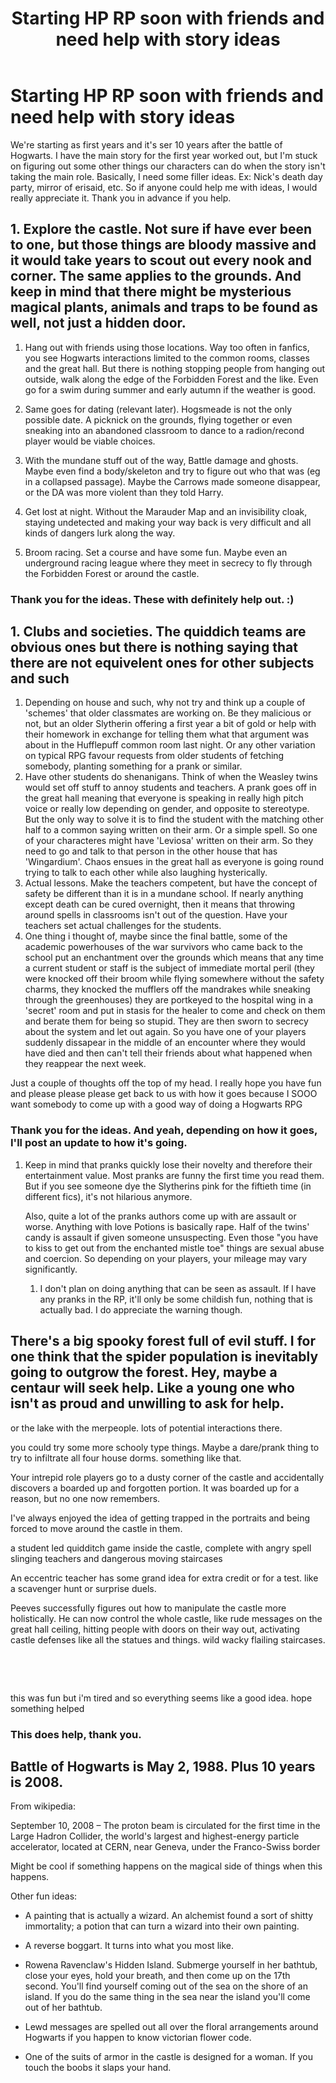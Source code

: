 #+TITLE: Starting HP RP soon with friends and need help with story ideas

* Starting HP RP soon with friends and need help with story ideas
:PROPERTIES:
:Author: Bluesimmer
:Score: 3
:DateUnix: 1570121194.0
:DateShort: 2019-Oct-03
:END:
We're starting as first years and it's ser 10 years after the battle of Hogwarts. I have the main story for the first year worked out, but I'm stuck on figuring out some other things our characters can do when the story isn't taking the main role. Basically, I need some filler ideas. Ex: Nick's death day party, mirror of erisaid, etc. So if anyone could help me with ideas, I would really appreciate it. Thank you in advance if you help.


** 1. Explore the castle. Not sure if have ever been to one, but those things are bloody massive and it would take years to scout out every nook and corner. The same applies to the grounds. And keep in mind that there might be mysterious magical plants, animals and traps to be found as well, not just a hidden door.

2. Hang out with friends using those locations. Way too often in fanfics, you see Hogwarts interactions limited to the common rooms, classes and the great hall. But there is nothing stopping people from hanging out outside, walk along the edge of the Forbidden Forest and the like. Even go for a swim during summer and early autumn if the weather is good.

3. Same goes for dating (relevant later). Hogsmeade is not the only possible date. A picknick on the grounds, flying together or even sneaking into an abandoned classroom to dance to a radion/recond player would be viable choices.

4. With the mundane stuff out of the way, Battle damage and ghosts. Maybe even find a body/skeleton and try to figure out who that was (eg in a collapsed passage). Maybe the Carrows made someone disappear, or the DA was more violent than they told Harry.

5. Get lost at night. Without the Marauder Map and an invisibility cloak, staying undetected and making your way back is very difficult and all kinds of dangers lurk along the way.

6. Broom racing. Set a course and have some fun. Maybe even an underground racing league where they meet in secrecy to fly through the Forbidden Forest or around the castle.
:PROPERTIES:
:Author: Hellstrike
:Score: 3
:DateUnix: 1570125623.0
:DateShort: 2019-Oct-03
:END:

*** Thank you for the ideas. These with definitely help out. :)
:PROPERTIES:
:Author: Bluesimmer
:Score: 1
:DateUnix: 1570125871.0
:DateShort: 2019-Oct-03
:END:


** 1. Clubs and societies. The quiddich teams are obvious ones but there is nothing saying that there are not equivelent ones for other subjects and such
2. Depending on house and such, why not try and think up a couple of 'schemes' that older classmates are working on. Be they malicious or not, but an older Slytherin offering a first year a bit of gold or help with their homework in exchange for telling them what that argument was about in the Hufflepuff common room last night. Or any other variation on typical RPG favour requests from older students of fetching somebody, planting something for a prank or similar.
3. Have other students do shenanigans. Think of when the Weasley twins would set off stuff to annoy students and teachers. A prank goes off in the great hall meaning that everyone is speaking in really high pitch voice or really low depending on gender, and opposite to stereotype. But the only way to solve it is to find the student with the matching other half to a common saying written on their arm. Or a simple spell. So one of your characteres might have 'Leviosa' written on their arm. So they need to go and talk to that person in the other house that has 'Wingardium'. Chaos ensues in the great hall as everyone is going round trying to talk to each other while also laughing hysterically.
4. Actual lessons. Make the teachers competent, but have the concept of safety be different than it is in a mundane school. If nearly anything except death can be cured overnight, then it means that throwing around spells in classrooms isn't out of the question. Have your teachers set actual challenges for the students.
5. One thing i thought of, maybe since the final battle, some of the academic powerhouses of the war survivors who came back to the school put an enchantment over the grounds which means that any time a current student or staff is the subject of immediate mortal peril (they were knocked off their broom while flying somewhere without the safety charms, they knocked the mufflers off the mandrakes while sneaking through the greenhouses) they are portkeyed to the hospital wing in a 'secret' room and put in stasis for the healer to come and check on them and berate them for being so stupid. They are then sworn to secrecy about the system and let out again. So you have one of your players suddenly dissapear in the middle of an encounter where they would have died and then can't tell their friends about what happened when they reappear the next week.

Just a couple of thoughts off the top of my head. I really hope you have fun and please please please get back to us with how it goes because I SOOO want somebody to come up with a good way of doing a Hogwarts RPG
:PROPERTIES:
:Author: RavenclawsSeeker
:Score: 1
:DateUnix: 1570147677.0
:DateShort: 2019-Oct-04
:END:

*** Thank you for the ideas. And yeah, depending on how it goes, I'll post an update to how it's going.
:PROPERTIES:
:Author: Bluesimmer
:Score: 1
:DateUnix: 1570148066.0
:DateShort: 2019-Oct-04
:END:

**** Keep in mind that pranks quickly lose their novelty and therefore their entertainment value. Most pranks are funny the first time you read them. But if you see someone dye the Slytherins pink for the fiftieth time (in different fics), it's not hilarious anymore.

Also, quite a lot of the pranks authors come up with are assault or worse. Anything with love Potions is basically rape. Half of the twins' candy is assault if given someone unsuspecting. Even those "you have to kiss to get out from the enchanted mistle toe" things are sexual abuse and coercion. So depending on your players, your mileage may vary significantly.
:PROPERTIES:
:Author: Hellstrike
:Score: 2
:DateUnix: 1570151073.0
:DateShort: 2019-Oct-04
:END:

***** I don't plan on doing anything that can be seen as assault. If I have any pranks in the RP, it'll only be some childish fun, nothing that is actually bad. I do appreciate the warning though.
:PROPERTIES:
:Author: Bluesimmer
:Score: 1
:DateUnix: 1570151296.0
:DateShort: 2019-Oct-04
:END:


** There's a big spooky forest full of evil stuff. I for one think that the spider population is inevitably going to outgrow the forest. Hey, maybe a centaur will seek help. Like a young one who isn't as proud and unwilling to ask for help.

or the lake with the merpeople. lots of potential interactions there.

you could try some more schooly type things. Maybe a dare/prank thing to try to infiltrate all four house dorms. something like that.

Your intrepid role players go to a dusty corner of the castle and accidentally discovers a boarded up and forgotten portion. It was boarded up for a reason, but no one now remembers.

I've always enjoyed the idea of getting trapped in the portraits and being forced to move around the castle in them.

a student led quidditch game inside the castle, complete with angry spell slinging teachers and dangerous moving staircases

An eccentric teacher has some grand idea for extra credit or for a test. like a scavenger hunt or surprise duels.

Peeves successfully figures out how to manipulate the castle more holistically. He can now control the whole castle, like rude messages on the great hall ceiling, hitting people with doors on their way out, activating castle defenses like all the statues and things. wild wacky flailing staircases.

​

​

this was fun but i'm tired and so everything seems like a good idea. hope something helped
:PROPERTIES:
:Author: TheIsmizl
:Score: 1
:DateUnix: 1570168538.0
:DateShort: 2019-Oct-04
:END:

*** This does help, thank you.
:PROPERTIES:
:Author: Bluesimmer
:Score: 1
:DateUnix: 1570169570.0
:DateShort: 2019-Oct-04
:END:


** Battle of Hogwarts is May 2, 1988. Plus 10 years is 2008.

From wikipedia:

September 10, 2008 -- The proton beam is circulated for the first time in the Large Hadron Collider, the world's largest and highest-energy particle accelerator, located at CERN, near Geneva, under the Franco-Swiss border

Might be cool if something happens on the magical side of things when this happens.

Other fun ideas:

- A painting that is actually a wizard. An alchemist found a sort of shitty immortality; a potion that can turn a wizard into their own painting.

- A reverse boggart. It turns into what you most like.

- Rowena Ravenclaw's Hidden Island. Submerge yourself in her bathtub, close your eyes, hold your breath, and then come up on the 17th second. You'll find yourself coming out of the sea on the shore of an island. If you do the same thing in the sea near the island you'll come out of her bathtub.

- Lewd messages are spelled out all over the floral arrangements around Hogwarts if you happen to know victorian flower code.

- One of the suits of armor in the castle is designed for a woman. If you touch the boobs it slaps your hand.
:PROPERTIES:
:Author: NoCarrotOnlyPotato
:Score: 1
:DateUnix: 1570169871.0
:DateShort: 2019-Oct-04
:END:
